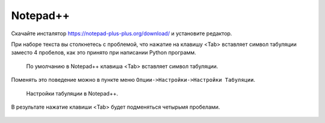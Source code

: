 Notepad++
=========

Скачайте инсталятор https://notepad-plus-plus.org/download/ и установите редактор.

При наборе текста вы столкнетесь с проблемой, что нажатие на клавишу <Tab>
вставляет символ табуляции заместо 4 пробелов, как это принято при написании
Python программ.

.. figure:: /_static/999.additions/texteditor/tab_in_notepadpp.png

   По умолчанию в Notepad++ клавиша <Tab> вставляет символ табуляции.

Поменять это поведение можно в пункте меню ``Опции->Настройки->Настройки Табуляции``.

.. figure:: /_static/999.additions/texteditor/tab_setting.png
   :width: 500pt

   Настройки табуляции в Notepad++.

В результате нажатие клавиши <Tab> будет подменяться четырьмя пробелами.

.. figure:: /_static/999.additions/texteditor/tab_4_space.png

